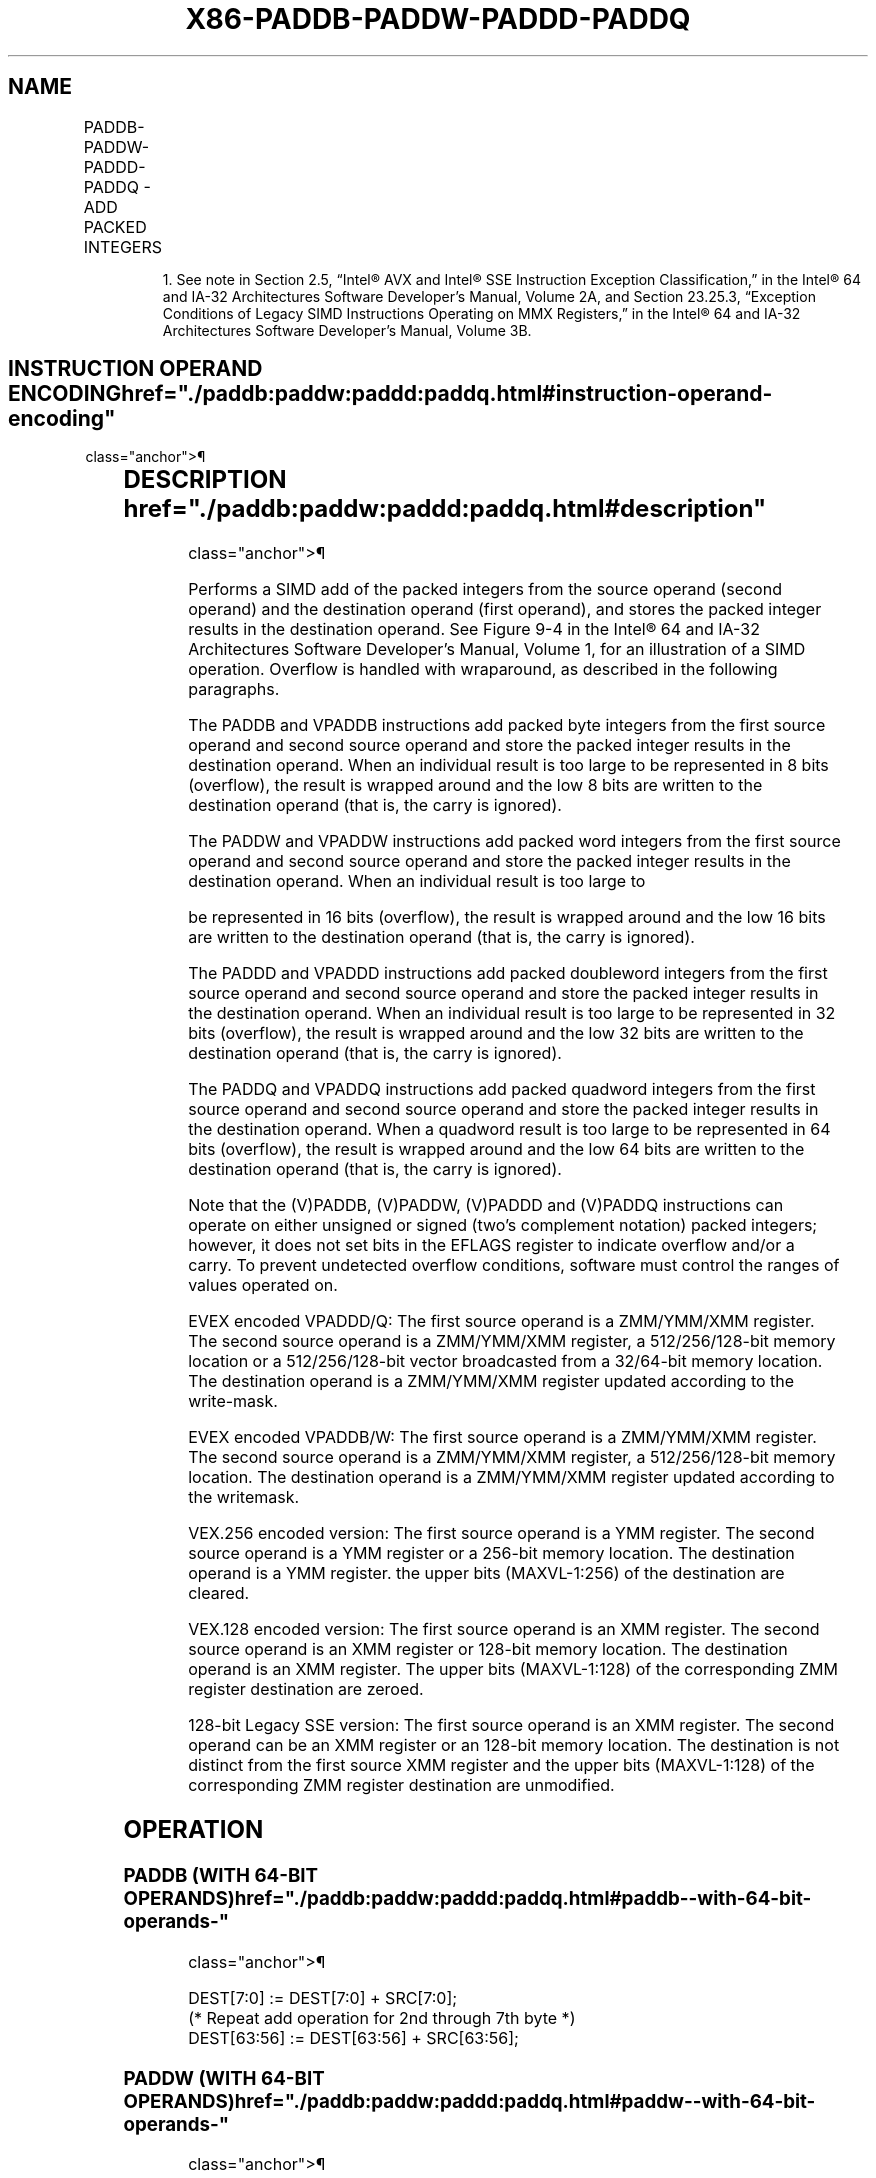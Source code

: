 '\" t
.nh
.TH "X86-PADDB-PADDW-PADDD-PADDQ" "7" "December 2023" "Intel" "Intel x86-64 ISA Manual"
.SH NAME
PADDB-PADDW-PADDD-PADDQ - ADD PACKED INTEGERS
.TS
allbox;
l l l l l 
l l l l l .
\fBOpcode/Instruction\fP	\fBOp / En\fP	\fB64/32 bit Mode Support\fP	\fBCPUID Feature Flag\fP	\fBDescription\fP
NP 0F FC /r1 PADDB mm, mm/m64	A	V/V	MMX	T{
Add packed byte integers from mm/m64 and mm.
T}
NP 0F FD /r1 PADDW mm, mm/m64	A	V/V	MMX	T{
Add packed word integers from mm/m64 and mm.
T}
NP 0F FE /r1 PADDD mm, mm/m64	A	V/V	MMX	T{
Add packed doubleword integers from mm/m64 and mm.
T}
NP 0F D4 /r1 PADDQ mm, mm/m64	A	V/V	MMX	T{
Add packed quadword integers from mm/m64 and mm.
T}
T{
66 0F FC /r PADDB xmm1, xmm2/m128
T}	A	V/V	SSE2	T{
Add packed byte integers from xmm2/m128 and xmm1.
T}
T{
66 0F FD /r PADDW xmm1, xmm2/m128
T}	A	V/V	SSE2	T{
Add packed word integers from xmm2/m128 and xmm1.
T}
T{
66 0F FE /r PADDD xmm1, xmm2/m128
T}	A	V/V	SSE2	T{
Add packed doubleword integers from xmm2/m128 and xmm1.
T}
T{
66 0F D4 /r PADDQ xmm1, xmm2/m128
T}	A	V/V	SSE2	T{
Add packed quadword integers from xmm2/m128 and xmm1.
T}
T{
VEX.128.66.0F.WIG FC /r VPADDB xmm1, xmm2, xmm3/m128
T}	B	V/V	AVX	T{
Add packed byte integers from xmm2, and xmm3/m128 and store in xmm1.
T}
T{
VEX.128.66.0F.WIG FD /r VPADDW xmm1, xmm2, xmm3/m128
T}	B	V/V	AVX	T{
Add packed word integers from xmm2, xmm3/m128 and store in xmm1.
T}
T{
VEX.128.66.0F.WIG FE /r VPADDD xmm1, xmm2, xmm3/m128
T}	B	V/V	AVX	T{
Add packed doubleword integers from xmm2, xmm3/m128 and store in xmm1.
T}
T{
VEX.128.66.0F.WIG D4 /r VPADDQ xmm1, xmm2, xmm3/m128
T}	B	V/V	AVX	T{
Add packed quadword integers from xmm2, xmm3/m128 and store in xmm1.
T}
T{
VEX.256.66.0F.WIG FC /r VPADDB ymm1, ymm2, ymm3/m256
T}	B	V/V	AVX2	T{
Add packed byte integers from ymm2, and ymm3/m256 and store in ymm1.
T}
T{
VEX.256.66.0F.WIG FD /r VPADDW ymm1, ymm2, ymm3/m256
T}	B	V/V	AVX2	T{
Add packed word integers from ymm2, ymm3/m256 and store in ymm1.
T}
T{
VEX.256.66.0F.WIG FE /r VPADDD ymm1, ymm2, ymm3/m256
T}	B	V/V	AVX2	T{
Add packed doubleword integers from ymm2, ymm3/m256 and store in ymm1.
T}
T{
VEX.256.66.0F.WIG D4 /r VPADDQ ymm1, ymm2, ymm3/m256
T}	B	V/V	AVX2	T{
Add packed quadword integers from ymm2, ymm3/m256 and store in ymm1.
T}
T{
EVEX.128.66.0F.WIG FC /r VPADDB xmm1 {k1}{z}, xmm2, xmm3/m128
T}	C	V/V	AVX512VL AVX512BW	T{
Add packed byte integers from xmm2, and xmm3/m128 and store in xmm1 using writemask k1.
T}
T{
EVEX.128.66.0F.WIG FD /r VPADDW xmm1 {k1}{z}, xmm2, xmm3/m128
T}	C	V/V	AVX512VL AVX512BW	T{
Add packed word integers from xmm2, and xmm3/m128 and store in xmm1 using writemask k1.
T}
T{
EVEX.128.66.0F.W0 FE /r VPADDD xmm1 {k1}{z}, xmm2, xmm3/m128/m32bcst
T}	D	V/V	AVX512VL AVX512F	T{
Add packed doubleword integers from xmm2, and xmm3/m128/m32bcst and store in xmm1 using writemask k1.
T}
T{
EVEX.128.66.0F.W1 D4 /r VPADDQ xmm1 {k1}{z}, xmm2, xmm3/m128/m64bcst
T}	D	V/V	AVX512VL AVX512F	T{
Add packed quadword integers from xmm2, and xmm3/m128/m64bcst and store in xmm1 using writemask k1.
T}
T{
EVEX.256.66.0F.WIG FC /r VPADDB ymm1 {k1}{z}, ymm2, ymm3/m256
T}	C	V/V	AVX512VL AVX512BW	T{
Add packed byte integers from ymm2, and ymm3/m256 and store in ymm1 using writemask k1.
T}
T{
EVEX.256.66.0F.WIG FD /r VPADDW ymm1 {k1}{z}, ymm2, ymm3/m256
T}	C	V/V	AVX512VL AVX512BW	T{
Add packed word integers from ymm2, and ymm3/m256 and store in ymm1 using writemask k1.
T}
T{
EVEX.256.66.0F.W0 FE /r VPADDD ymm1 {k1}{z}, ymm2, ymm3/m256/m32bcst
T}	D	V/V	AVX512VL AVX512F	T{
Add packed doubleword integers from ymm2, ymm3/m256/m32bcst and store in ymm1 using writemask k1.
T}
T{
EVEX.256.66.0F.W1 D4 /r VPADDQ ymm1 {k1}{z}, ymm2, ymm3/m256/m64bcst
T}	D	V/V	AVX512VL AVX512F	T{
Add packed quadword integers from ymm2, ymm3/m256/m64bcst and store in ymm1 using writemask k1.
T}
T{
EVEX.512.66.0F.WIG FC /r VPADDB zmm1 {k1}{z}, zmm2, zmm3/m512
T}	C	V/V	AVX512BW	T{
Add packed byte integers from zmm2, and zmm3/m512 and store in zmm1 using writemask k1.
T}
T{
EVEX.512.66.0F.WIG FD /r VPADDW zmm1 {k1}{z}, zmm2, zmm3/m512
T}	C	V/V	AVX512BW	T{
Add packed word integers from zmm2, and zmm3/m512 and store in zmm1 using writemask k1.
T}
T{
EVEX.512.66.0F.W0 FE /r VPADDD zmm1 {k1}{z}, zmm2, zmm3/m512/m32bcst
T}	D	V/V	AVX512F	T{
Add packed doubleword integers from zmm2, zmm3/m512/m32bcst and store in zmm1 using writemask k1.
T}
T{
EVEX.512.66.0F.W1 D4 /r VPADDQ zmm1 {k1}{z}, zmm2, zmm3/m512/m64bcst
T}	D	V/V	AVX512F	T{
Add packed quadword integers from zmm2, zmm3/m512/m64bcst and store in zmm1 using writemask k1.
T}
.TE

.PP
.RS

.PP
1\&. See note in Section 2.5, “Intel® AVX and Intel® SSE Instruction
Exception Classification,” in the Intel® 64 and IA-32
Architectures Software Developer’s Manual, Volume 2A, and Section
23.25.3, “Exception Conditions of Legacy SIMD Instructions Operating
on MMX Registers,” in the Intel® 64 and IA-32 Architectures
Software Developer’s Manual, Volume 3B.

.RE

.SH INSTRUCTION OPERAND ENCODING  href="./paddb:paddw:paddd:paddq.html#instruction-operand-encoding"
class="anchor">¶

.TS
allbox;
l l l l l l 
l l l l l l .
\fBOp/En\fP	\fBTuple Type\fP	\fBOperand 1\fP	\fBOperand 2\fP	\fBOperand 3\fP	\fBOperand 4\fP
A	N/A	ModRM:reg (r, w)	ModRM:r/m (r)	N/A	N/A
B	N/A	ModRM:reg (w)	VEX.vvvv (r)	ModRM:r/m (r)	N/A
C	Full Mem	ModRM:reg (w)	EVEX.vvvv (r)	ModRM:r/m (r)	N/A
D	Full	ModRM:reg (w)	EVEX.vvvv (r)	ModRM:r/m (r)	N/A
.TE

.SH DESCRIPTION  href="./paddb:paddw:paddd:paddq.html#description"
class="anchor">¶

.PP
Performs a SIMD add of the packed integers from the source operand
(second operand) and the destination operand (first operand), and stores
the packed integer results in the destination operand. See
Figure 9-4 in the Intel® 64
and IA-32 Architectures Software Developer’s Manual, Volume 1, for an
illustration of a SIMD operation. Overflow is handled with wraparound,
as described in the following paragraphs.

.PP
The PADDB and VPADDB instructions add packed byte integers from the
first source operand and second source operand and store the packed
integer results in the destination operand. When an individual result is
too large to be represented in 8 bits (overflow), the result is wrapped
around and the low 8 bits are written to the destination operand (that
is, the carry is ignored).

.PP
The PADDW and VPADDW instructions add packed word integers from the
first source operand and second source operand and store the packed
integer results in the destination operand. When an individual result is
too large to

.PP
be represented in 16 bits (overflow), the result is wrapped around and
the low 16 bits are written to the destination operand (that is, the
carry is ignored).

.PP
The PADDD and VPADDD instructions add packed doubleword integers from
the first source operand and second source operand and store the packed
integer results in the destination operand. When an individual result is
too large to be represented in 32 bits (overflow), the result is wrapped
around and the low 32 bits are written to the destination operand (that
is, the carry is ignored).

.PP
The PADDQ and VPADDQ instructions add packed quadword integers from the
first source operand and second source operand and store the packed
integer results in the destination operand. When a quadword result is
too large to be represented in 64 bits (overflow), the result is wrapped
around and the low 64 bits are written to the destination operand (that
is, the carry is ignored).

.PP
Note that the (V)PADDB, (V)PADDW, (V)PADDD and (V)PADDQ instructions can
operate on either unsigned or signed (two's complement notation) packed
integers; however, it does not set bits in the EFLAGS register to
indicate overflow and/or a carry. To prevent undetected overflow
conditions, software must control the ranges of values operated on.

.PP
EVEX encoded VPADDD/Q: The first source operand is a ZMM/YMM/XMM
register. The second source operand is a ZMM/YMM/XMM register, a
512/256/128-bit memory location or a 512/256/128-bit vector broadcasted
from a 32/64-bit memory location. The destination operand is a
ZMM/YMM/XMM register updated according to the write-mask.

.PP
EVEX encoded VPADDB/W: The first source operand is a ZMM/YMM/XMM
register. The second source operand is a ZMM/YMM/XMM register, a
512/256/128-bit memory location. The destination operand is a
ZMM/YMM/XMM register updated according to the writemask.

.PP
VEX.256 encoded version: The first source operand is a YMM register. The
second source operand is a YMM register or a 256-bit memory location.
The destination operand is a YMM register. the upper bits (MAXVL-1:256)
of the destination are cleared.

.PP
VEX.128 encoded version: The first source operand is an XMM register.
The second source operand is an XMM register or 128-bit memory location.
The destination operand is an XMM register. The upper bits (MAXVL-1:128)
of the corresponding ZMM register destination are zeroed.

.PP
128-bit Legacy SSE version: The first source operand is an XMM register.
The second operand can be an XMM register or an 128-bit memory location.
The destination is not distinct from the first source XMM register and
the upper bits (MAXVL-1:128) of the corresponding ZMM register
destination are unmodified.

.SH OPERATION
.SS PADDB (WITH 64-BIT OPERANDS)  href="./paddb:paddw:paddd:paddq.html#paddb--with-64-bit-operands-"
class="anchor">¶

.EX
DEST[7:0] := DEST[7:0] + SRC[7:0];
(* Repeat add operation for 2nd through 7th byte *)
DEST[63:56] := DEST[63:56] + SRC[63:56];
.EE

.SS PADDW (WITH 64-BIT OPERANDS)  href="./paddb:paddw:paddd:paddq.html#paddw--with-64-bit-operands-"
class="anchor">¶

.EX
DEST[15:0] := DEST[15:0] + SRC[15:0];
(* Repeat add operation for 2nd and 3th word *)
DEST[63:48] := DEST[63:48] + SRC[63:48];
.EE

.SS PADDD (WITH 64-BIT OPERANDS)  href="./paddb:paddw:paddd:paddq.html#paddd--with-64-bit-operands-"
class="anchor">¶

.EX
DEST[31:0] := DEST[31:0] + SRC[31:0];
DEST[63:32] := DEST[63:32] + SRC[63:32];
.EE

.SS PADDQ (WITH 64-BIT OPERANDS)  href="./paddb:paddw:paddd:paddq.html#paddq--with-64-bit-operands-"
class="anchor">¶

.EX
DEST[63:0] := DEST[63:0] + SRC[63:0];
.EE

.SS PADDB (LEGACY SSE INSTRUCTION)  href="./paddb:paddw:paddd:paddq.html#paddb--legacy-sse-instruction-"
class="anchor">¶

.EX
DEST[7:0] := DEST[7:0] + SRC[7:0];
(* Repeat add operation for 2nd through 15th byte *)
DEST[127:120] := DEST[127:120] + SRC[127:120];
DEST[MAXVL-1:128] (Unmodified)
.EE

.SS PADDW (LEGACY SSE INSTRUCTION)  href="./paddb:paddw:paddd:paddq.html#paddw--legacy-sse-instruction-"
class="anchor">¶

.EX
DEST[15:0] := DEST[15:0] + SRC[15:0];
(* Repeat add operation for 2nd through 7th word *)
DEST[127:112] := DEST[127:112] + SRC[127:112];
DEST[MAXVL-1:128] (Unmodified)
.EE

.SS PADDD (LEGACY SSE INSTRUCTION)  href="./paddb:paddw:paddd:paddq.html#paddd--legacy-sse-instruction-"
class="anchor">¶

.EX
DEST[31:0] := DEST[31:0] + SRC[31:0];
(* Repeat add operation for 2nd and 3th doubleword *)
DEST[127:96] := DEST[127:96] + SRC[127:96];
DEST[MAXVL-1:128] (Unmodified)
.EE

.SS PADDQ (LEGACY SSE INSTRUCTION)  href="./paddb:paddw:paddd:paddq.html#paddq--legacy-sse-instruction-"
class="anchor">¶

.EX
DEST[63:0] := DEST[63:0] + SRC[63:0];
DEST[127:64] := DEST[127:64] + SRC[127:64];
DEST[MAXVL-1:128] (Unmodified)
.EE

.SS VPADDB (VEX.128 ENCODED INSTRUCTION) <a
href="./paddb:paddw:paddd:paddq.html#vpaddb--vex-128-encoded-instruction-"
class="anchor">¶

.EX
DEST[7:0] := SRC1[7:0] + SRC2[7:0];
(* Repeat add operation for 2nd through 15th byte *)
DEST[127:120] := SRC1[127:120] + SRC2[127:120];
DEST[MAXVL-1:128] := 0;
.EE

.SS VPADDW (VEX.128 ENCODED INSTRUCTION) <a
href="./paddb:paddw:paddd:paddq.html#vpaddw--vex-128-encoded-instruction-"
class="anchor">¶

.EX
DEST[15:0] := SRC1[15:0] + SRC2[15:0];
(* Repeat add operation for 2nd through 7th word *)
DEST[127:112] := SRC1[127:112] + SRC2[127:112];
DEST[MAXVL-1:128] := 0;
.EE

.SS VPADDD (VEX.128 ENCODED INSTRUCTION) <a
href="./paddb:paddw:paddd:paddq.html#vpaddd--vex-128-encoded-instruction-"
class="anchor">¶

.EX
DEST[31:0] := SRC1[31:0] + SRC2[31:0];
(* Repeat add operation for 2nd and 3th doubleword *)
DEST[127:96] := SRC1[127:96] + SRC2[127:96];
DEST[MAXVL-1:128] := 0;
.EE

.SS VPADDQ (VEX.128 ENCODED INSTRUCTION) <a
href="./paddb:paddw:paddd:paddq.html#vpaddq--vex-128-encoded-instruction-"
class="anchor">¶

.EX
DEST[63:0] := SRC1[63:0] + SRC2[63:0];
DEST[127:64] := SRC1[127:64] + SRC2[127:64];
DEST[MAXVL-1:128] := 0;
.EE

.SS VPADDB (VEX.256 ENCODED INSTRUCTION) <a
href="./paddb:paddw:paddd:paddq.html#vpaddb--vex-256-encoded-instruction-"
class="anchor">¶

.EX
DEST[7:0] := SRC1[7:0] + SRC2[7:0];
(* Repeat add operation for 2nd through 31th byte *)
DEST[255:248] := SRC1[255:248] + SRC2[255:248];
.EE

.SS VPADDW (VEX.256 ENCODED INSTRUCTION) <a
href="./paddb:paddw:paddd:paddq.html#vpaddw--vex-256-encoded-instruction-"
class="anchor">¶

.EX
DEST[15:0] := SRC1[15:0] + SRC2[15:0];
(* Repeat add operation for 2nd through 15th word *)
DEST[255:240] := SRC1[255:240] + SRC2[255:240];
.EE

.SS VPADDD (VEX.256 ENCODED INSTRUCTION) <a
href="./paddb:paddw:paddd:paddq.html#vpaddd--vex-256-encoded-instruction-"
class="anchor">¶

.EX
DEST[31:0] := SRC1[31:0] + SRC2[31:0];
(* Repeat add operation for 2nd and 7th doubleword *)
DEST[255:224] := SRC1[255:224] + SRC2[255:224];
.EE

.SS VPADDQ (VEX.256 ENCODED INSTRUCTION) <a
href="./paddb:paddw:paddd:paddq.html#vpaddq--vex-256-encoded-instruction-"
class="anchor">¶

.EX
DEST[63:0] := SRC1[63:0] + SRC2[63:0];
DEST[127:64] := SRC1[127:64] + SRC2[127:64];
DEST[191:128] := SRC1[191:128] + SRC2[191:128];
DEST[255:192] := SRC1[255:192] + SRC2[255:192];
.EE

.SS VPADDB (EVEX ENCODED VERSIONS)  href="./paddb:paddw:paddd:paddq.html#vpaddb--evex-encoded-versions-"
class="anchor">¶

.EX
(KL, VL) = (16, 128), (32, 256), (64, 512)
FOR j := 0 TO KL-1
    i := j * 8
    IF k1[j] OR *no writemask*
        THEN DEST[i+7:i] := SRC1[i+7:i] + SRC2[i+7:i]
        ELSE
            IF *merging-masking* ; merging-masking
                THEN *DEST[i+7:i] remains unchanged*
                ELSE *zeroing-masking*
                        ; zeroing-masking
                    DEST[i+7:i] = 0
            FI
    FI;
ENDFOR;
DEST[MAXVL-1:VL] := 0
.EE

.SS VPADDW (EVEX ENCODED VERSIONS)  href="./paddb:paddw:paddd:paddq.html#vpaddw--evex-encoded-versions-"
class="anchor">¶

.EX
(KL, VL) = (8, 128), (16, 256), (32, 512)
FOR j := 0 TO KL-1
    i := j * 16
    IF k1[j] OR *no writemask*
        THEN DEST[i+15:i] := SRC1[i+15:i] + SRC2[i+15:i]
        ELSE
            IF *merging-masking* ; merging-masking
                THEN *DEST[i+15:i] remains unchanged*
                ELSE *zeroing-masking*
                        ; zeroing-masking
                    DEST[i+15:i] = 0
            FI
    FI;
ENDFOR;
DEST[MAXVL-1:VL] := 0
.EE

.SS VPADDD (EVEX ENCODED VERSIONS)  href="./paddb:paddw:paddd:paddq.html#vpaddd--evex-encoded-versions-"
class="anchor">¶

.EX
(KL, VL) = (4, 128), (8, 256), (16, 512)
FOR j := 0 TO KL-1
    i := j * 32
    IF k1[j] OR *no writemask*
        THEN
            IF (EVEX.b = 1) AND (SRC2 *is memory*)
                THEN DEST[i+31:i] := SRC1[i+31:i] + SRC2[31:0]
                ELSE DEST[i+31:i] := SRC1[i+31:i] + SRC2[i+31:i]
            FI;
        ELSE
            IF *merging-masking* ; merging-masking
                THEN *DEST[i+31:i] remains unchanged*
                ELSE *zeroing-masking*
                        ; zeroing-masking
                    DEST[i+31:i] := 0
            FI
    FI;
ENDFOR;
DEST[MAXVL-1:VL] := 0
.EE

.SS VPADDQ (EVEX ENCODED VERSIONS)  href="./paddb:paddw:paddd:paddq.html#vpaddq--evex-encoded-versions-"
class="anchor">¶

.EX
(KL, VL) = (2, 128), (4, 256), (8, 512)
FOR j := 0 TO KL-1
    i := j * 64
    IF k1[j] OR *no writemask*
        THEN
            IF (EVEX.b = 1) AND (SRC2 *is memory*)
                THEN DEST[i+63:i] := SRC1[i+63:i] + SRC2[63:0]
                ELSE DEST[i+63:i] := SRC1[i+63:i] + SRC2[i+63:i]
            FI;
        ELSE
            IF *merging-masking* ; merging-masking
                THEN *DEST[i+63:i] remains unchanged*
                ELSE *zeroing-masking*
                        ; zeroing-masking
                    DEST[i+63:i] := 0
            FI
    FI;
ENDFOR;
DEST[MAXVL-1:VL] := 0
.EE

.SH INTEL C/C++ COMPILER INTRINSIC EQUIVALENTS <a
href="./paddb:paddw:paddd:paddq.html#intel-c-c++-compiler-intrinsic-equivalents"
class="anchor">¶

.EX
VPADDB__m512i _mm512_add_epi8 ( __m512i a, __m512i b)

VPADDW__m512i _mm512_add_epi16 ( __m512i a, __m512i b)

VPADDB__m512i _mm512_mask_add_epi8 ( __m512i s, __mmask64 m, __m512i a, __m512i b)

VPADDW__m512i _mm512_mask_add_epi16 ( __m512i s, __mmask32 m, __m512i a, __m512i b)

VPADDB__m512i _mm512_maskz_add_epi8 (__mmask64 m, __m512i a, __m512i b)

VPADDW__m512i _mm512_maskz_add_epi16 (__mmask32 m, __m512i a, __m512i b)

VPADDB__m256i _mm256_mask_add_epi8 (__m256i s, __mmask32 m, __m256i a, __m256i b)

VPADDW__m256i _mm256_mask_add_epi16 (__m256i s, __mmask16 m, __m256i a, __m256i b)

VPADDB__m256i _mm256_maskz_add_epi8 (__mmask32 m, __m256i a, __m256i b)

VPADDW__m256i _mm256_maskz_add_epi16 (__mmask16 m, __m256i a, __m256i b)

VPADDB__m128i _mm_mask_add_epi8 (__m128i s, __mmask16 m, __m128i a, __m128i b)

VPADDW__m128i _mm_mask_add_epi16 (__m128i s, __mmask8 m, __m128i a, __m128i b)

VPADDB__m128i _mm_maskz_add_epi8 (__mmask16 m, __m128i a, __m128i b)

VPADDW__m128i _mm_maskz_add_epi16 (__mmask8 m, __m128i a, __m128i b)

VPADDD __m512i _mm512_add_epi32( __m512i a, __m512i b);

VPADDD __m512i _mm512_mask_add_epi32(__m512i s, __mmask16 k, __m512i a, __m512i b);

VPADDD __m512i _mm512_maskz_add_epi32( __mmask16 k, __m512i a, __m512i b);

VPADDD __m256i _mm256_mask_add_epi32(__m256i s, __mmask8 k, __m256i a, __m256i b);

VPADDD __m256i _mm256_maskz_add_epi32( __mmask8 k, __m256i a, __m256i b);

VPADDD __m128i _mm_mask_add_epi32(__m128i s, __mmask8 k, __m128i a, __m128i b);

VPADDD __m128i _mm_maskz_add_epi32( __mmask8 k, __m128i a, __m128i b);

VPADDQ __m512i _mm512_add_epi64( __m512i a, __m512i b);

VPADDQ __m512i _mm512_mask_add_epi64(__m512i s, __mmask8 k, __m512i a, __m512i b);

VPADDQ __m512i _mm512_maskz_add_epi64( __mmask8 k, __m512i a, __m512i b);

VPADDQ __m256i _mm256_mask_add_epi64(__m256i s, __mmask8 k, __m256i a, __m256i b);

VPADDQ __m256i _mm256_maskz_add_epi64( __mmask8 k, __m256i a, __m256i b);

VPADDQ __m128i _mm_mask_add_epi64(__m128i s, __mmask8 k, __m128i a, __m128i b);

VPADDQ __m128i _mm_maskz_add_epi64( __mmask8 k, __m128i a, __m128i b);

PADDB __m128i _mm_add_epi8 (__m128i a,__m128i b );

PADDW __m128i _mm_add_epi16 ( __m128i a, __m128i b);

PADDD __m128i _mm_add_epi32 ( __m128i a, __m128i b);

PADDQ __m128i _mm_add_epi64 ( __m128i a, __m128i b);

VPADDB __m256i _mm256_add_epi8 (__m256ia,__m256i b );

VPADDW __m256i _mm256_add_epi16 ( __m256i a, __m256i b);

VPADDD __m256i _mm256_add_epi32 ( __m256i a, __m256i b);

VPADDQ __m256i _mm256_add_epi64 ( __m256i a, __m256i b);

PADDB __m64 _mm_add_pi8(__m64 m1, __m64 m2)

PADDW __m64 _mm_add_pi16(__m64 m1, __m64 m2)

PADDD __m64 _mm_add_pi32(__m64 m1, __m64 m2)

PADDQ __m64 _mm_add_si64(__m64 m1, __m64 m2)
.EE

.SH SIMD FLOATING-POINT EXCEPTIONS  href="./paddb:paddw:paddd:paddq.html#simd-floating-point-exceptions"
class="anchor">¶

.PP
None.

.SH OTHER EXCEPTIONS  href="./paddb:paddw:paddd:paddq.html#other-exceptions"
class="anchor">¶

.PP
Non-EVEX-encoded instruction, see Table
2-21, “Type 4 Class Exception Conditions.”

.PP
EVEX-encoded VPADDD/Q, see Table 2-49,
“Type E4 Class Exception Conditions.”

.PP
EVEX-encoded VPADDB/W, see Exceptions Type E4.nb in
Table 2-49, “Type E4 Class Exception
Conditions.”

.SH COLOPHON
This UNOFFICIAL, mechanically-separated, non-verified reference is
provided for convenience, but it may be
incomplete or
broken in various obvious or non-obvious ways.
Refer to Intel® 64 and IA-32 Architectures Software Developer’s
Manual
\[la]https://software.intel.com/en\-us/download/intel\-64\-and\-ia\-32\-architectures\-sdm\-combined\-volumes\-1\-2a\-2b\-2c\-2d\-3a\-3b\-3c\-3d\-and\-4\[ra]
for anything serious.

.br
This page is generated by scripts; therefore may contain visual or semantical bugs. Please report them (or better, fix them) on https://github.com/MrQubo/x86-manpages.
